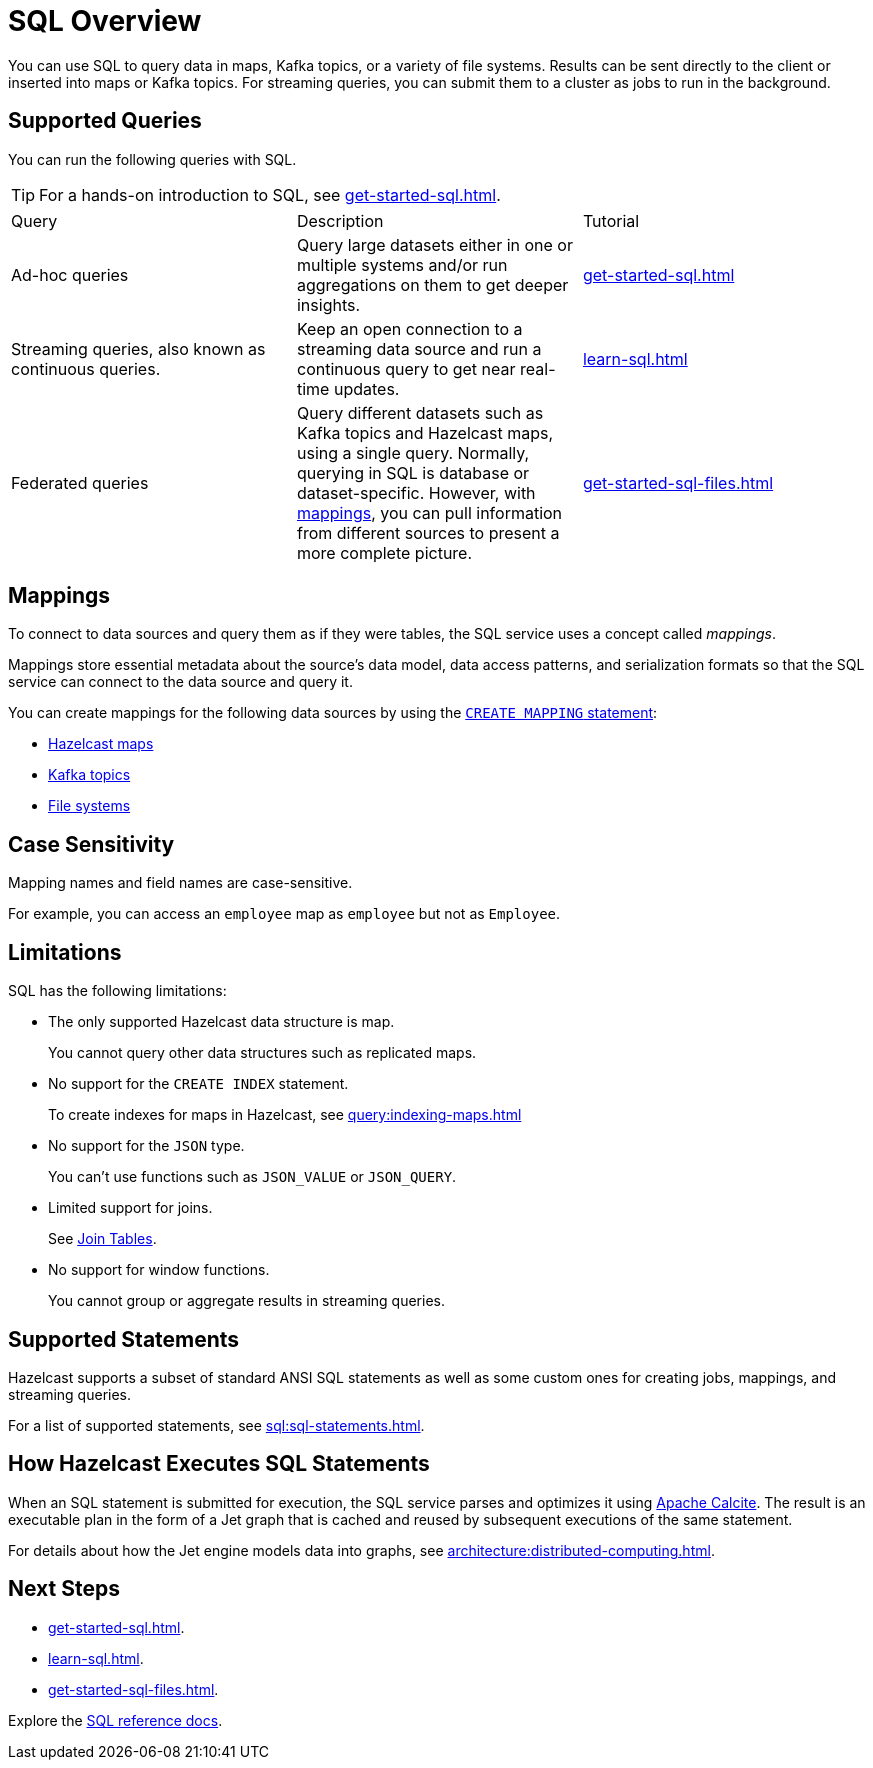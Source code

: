 = SQL Overview
:description: You can use SQL to query data in maps, Kafka topics, or a variety of file systems. Results can be sent directly to the client or inserted into maps or Kafka topics. For streaming queries, you can submit them to a cluster as jobs to run in the background.
:page-aliases: query:sql-overview.adoc

{description}

== Supported Queries

You can run the following queries with SQL.

TIP: For a hands-on introduction to SQL, see xref:get-started-sql.adoc[].

[cols="a,a,a"]
|===

|Query|Description|Tutorial

|Ad-hoc queries
|Query large datasets either in one or multiple systems and/or run aggregations on them to get deeper insights.
|xref:get-started-sql.adoc#ad-hoc[]

|Streaming queries, also known as continuous queries.
|Keep an open connection to a streaming data source and run a continuous query to get near real-time updates.
|xref:learn-sql.adoc[]

|Federated queries 
|Query different datasets such as Kafka topics and Hazelcast maps, using a single query. Normally, querying in SQL is database or dataset-specific. However, with <<mappings, mappings>>, you can pull information from different sources to present a more complete picture.
|xref:get-started-sql-files.adoc[]

|===

== Mappings

To connect to data sources and query them as if they were tables, the SQL service uses a concept called _mappings_.

Mappings store essential metadata about the source's data model, data access patterns, and serialization formats so that the SQL service can connect to the data source and query it.

You can create mappings for the following data sources by using the xref:create-mapping.adoc[`CREATE MAPPING` statement]:

- xref:mapping-to-a-file-system.adoc[Hazelcast maps]
- xref:mapping-to-kafka.adoc[Kafka topics]
- xref:mapping-to-maps.adoc[File systems]

== Case Sensitivity

Mapping names and field names are case-sensitive.

For example, you can access an `employee` map
as `employee` but not as `Employee`.

== Limitations

SQL has the following limitations:

- The only supported Hazelcast data structure is map.
+
You cannot query other data structures such as replicated maps.
- No support for the `CREATE INDEX` statement.
+
To create indexes for maps in Hazelcast, see xref:query:indexing-maps.adoc[]
- No support for the `JSON` type.
+
You can't use functions such as `JSON_VALUE` or `JSON_QUERY`.
- Limited support for joins.
+
See xref:sql:select.adoc#join-tables[Join Tables].
- No support for window functions.
+
You cannot group or aggregate results in streaming queries.

== Supported Statements

Hazelcast supports a subset of standard ANSI SQL statements as well as some custom ones for creating jobs, mappings, and streaming queries.

For a list of supported statements, see xref:sql:sql-statements.adoc[].

== How Hazelcast Executes SQL Statements

When an SQL statement is submitted for execution, the SQL service parses and
optimizes it using link:https://calcite.apache.org/[Apache Calcite]. The result is an executable plan in the form of a Jet graph that
is cached and reused by subsequent executions of the same statement.

For details about how the Jet engine models data into graphs, see xref:architecture:distributed-computing.adoc[].

== Next Steps

- xref:get-started-sql.adoc[].
- xref:learn-sql.adoc[].
- xref:get-started-sql-files.adoc[].

Explore the xref:sql:select.adoc[SQL reference docs].
